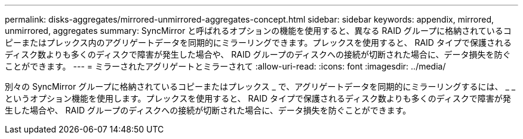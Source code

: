 ---
permalink: disks-aggregates/mirrored-unmirrored-aggregates-concept.html 
sidebar: sidebar 
keywords: appendix, mirrored, unmirrored, aggregates 
summary: SyncMirror と呼ばれるオプションの機能を使用すると、異なる RAID グループに格納されているコピーまたはプレックス内のアグリゲートデータを同期的にミラーリングできます。プレックスを使用すると、 RAID タイプで保護されるディスク数よりも多くのディスクで障害が発生した場合や、 RAID グループのディスクへの接続が切断された場合に、データ損失を防ぐことができます。 
---
= ミラーされたアグリゲートとミラーされて
:allow-uri-read: 
:icons: font
:imagesdir: ../media/


[role="lead"]
別々の SyncMirror グループに格納されているコピーまたはプレックス _ で、アグリゲートデータを同期的にミラーリングするには、 _ _ というオプション機能を使用します。プレックスを使用すると、 RAID タイプで保護されるディスク数よりも多くのディスクで障害が発生した場合や、 RAID グループのディスクへの接続が切断された場合に、データ損失を防ぐことができます。
